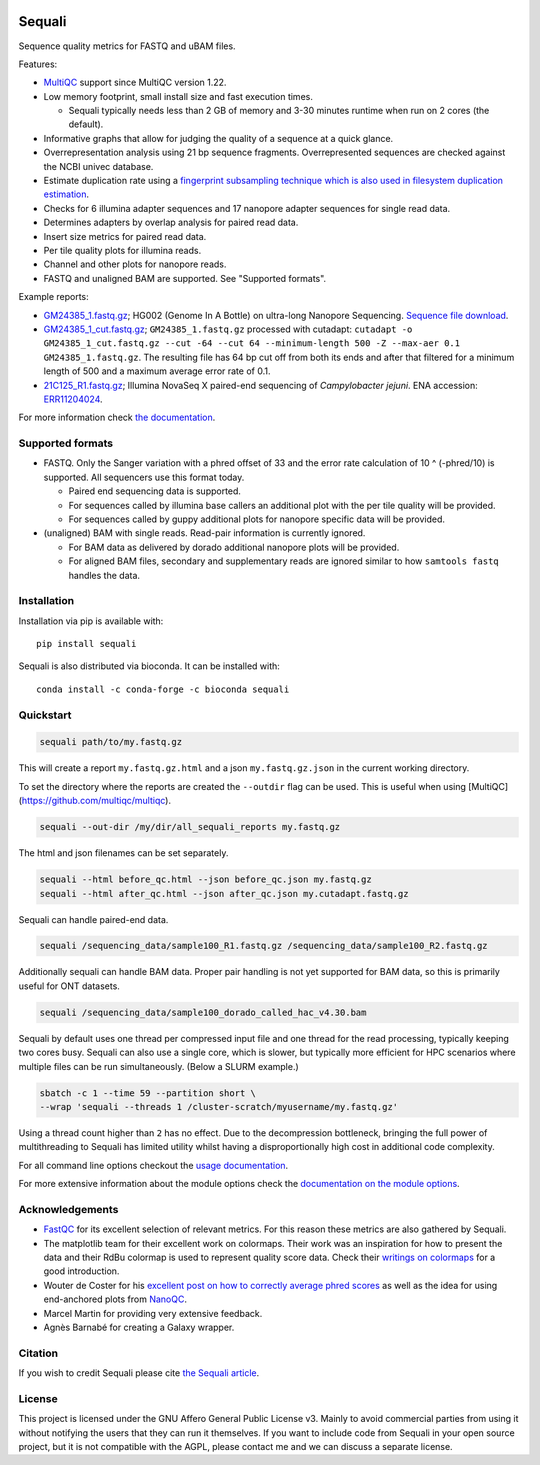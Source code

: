 .. |python-version-shield| image:: https://img.shields.io/pypi/v/sequali.svg
  :target: https://pypi.org/project/sequali/
  :alt:

.. |conda-version-shield| image:: https://img.shields.io/conda/v/bioconda/sequali.svg
  :target: https://bioconda.github.io/recipes/sequali/README.html
  :alt:

.. |python-install-version-shield| image:: https://img.shields.io/pypi/pyversions/sequali.svg
  :target: https://pypi.org/project/sequali/
  :alt:

.. |license-shield| image:: https://img.shields.io/pypi/l/sequali.svg
  :target: https://github.com/rhpvorderman/sequali/blob/main/LICENSE
  :alt:

.. |docs-shield| image:: https://readthedocs.org/projects/sequali/badge/?version=latest
  :target: https://sequali.readthedocs.io/en/latest/?badge=latest
  :alt:

.. |coverage-shield| image:: https://codecov.io/gh/rhpvorderman/sequali/graph/badge.svg?token=MSR1A6BEGC
  :target: https://codecov.io/gh/rhpvorderman/sequali
  :alt:

.. |zenodo-shield| image:: ./docs/_static/images/doi_image.svg
  :target: https://doi.org/10.1093/bioadv/vbaf010
  :alt:

|python-version-shield| |conda-version-shield| |python-install-version-shield|
|license-shield| |docs-shield| |coverage-shield| |zenodo-shield|

========
Sequali
========

.. introduction start

Sequence quality metrics for FASTQ and uBAM files.

Features:

+ `MultiQC <https://multiqc.info>`_ support since MultiQC version 1.22.
+ Low memory footprint, small install size and fast execution times.

  + Sequali typically needs less than 2 GB of memory and 3-30 minutes runtime
    when run on 2 cores (the default).
+ Informative graphs that allow for judging the quality of a sequence at
  a quick glance.
+ Overrepresentation analysis using 21 bp sequence fragments. Overrepresented
  sequences are checked against the NCBI univec database.
+ Estimate duplication rate using a `fingerprint subsampling technique which is
  also used in filesystem duplication estimation
  <https://www.usenix.org/system/files/conference/atc13/atc13-xie.pdf>`_.
+ Checks for 6 illumina adapter sequences and 17 nanopore adapter sequences
  for single read data.
+ Determines adapters by overlap analysis for paired read data.
+ Insert size metrics for paired read data.
+ Per tile quality plots for illumina reads.
+ Channel and other plots for nanopore reads.
+ FASTQ and unaligned BAM are supported. See "Supported formats".

Example reports:

+ `GM24385_1.fastq.gz <https://sequali.readthedocs.io/en/latest/GM24385_1.fastq.gz.html>`_;
  HG002 (Genome In A Bottle) on ultra-long Nanopore Sequencing. `Sequence file download <https://ftp-trace.ncbi.nlm.nih.gov/ReferenceSamples/giab/data/AshkenazimTrio/HG002_NA24385_son/UCSC_Ultralong_OxfordNanopore_Promethion/GM24385_1.fastq.gz>`_.
+ `GM24385_1_cut.fastq.gz <https://sequali.readthedocs.io/en/latest/GM24385_1_cut.fastq.gz.html>`_;
  ``GM24385_1.fastq.gz`` processed with cutadapt:
  ``cutadapt -o GM24385_1_cut.fastq.gz --cut -64 --cut 64 --minimum-length 500 -Z --max-aer 0.1 GM24385_1.fastq.gz``.
  The resulting file has 64 bp cut off from both its ends and after that
  filtered for a minimum length of 500 and a maximum average error rate of 0.1.
+ `21C125_R1.fastq.gz <https://sequali.readthedocs.io/en/latest/21C125_R1.fastq.gz.html>`_;
  Illumina NovaSeq X paired-end sequencing of *Campylobacter jejuni*. ENA accession:
  `ERR11204024 <https://www.ebi.ac.uk/ena/browser/view/ERR11204024>`_.

.. introduction end

For more information check `the documentation <https://sequali.readthedocs.io>`_.

Supported formats
=================

.. formats start

- FASTQ. Only the Sanger variation with a phred offset of 33 and the error rate
  calculation of 10 ^ (-phred/10) is supported. All sequencers use this
  format today.

  - Paired end sequencing data is supported.
  - For sequences called by illumina base callers an additional plot with the
    per tile quality will be provided.
  - For sequences called by guppy additional plots for nanopore specific
    data will be provided.
- (unaligned) BAM with single reads. Read-pair information is currently ignored.

  - For BAM data as delivered by dorado additional nanopore plots will be
    provided.
  - For aligned BAM files, secondary and supplementary reads are ignored
    similar to how ``samtools fastq`` handles the data.

.. formats end

Installation
============

.. installation start

Installation via pip is available with::

    pip install sequali

Sequali is also distributed via bioconda. It can be installed with::

    conda install -c conda-forge -c bioconda sequali

.. installation end

Quickstart
==========

.. quickstart start

.. code-block::

    sequali path/to/my.fastq.gz

This will create a report ``my.fastq.gz.html`` and a json ``my.fastq.gz.json``
in the current working directory.

To set the directory where the reports are created the ``--outdir`` flag can
be used. This is useful when using [MultiQC](https://github.com/multiqc/multiqc).

.. code-block::

    sequali --out-dir /my/dir/all_sequali_reports my.fastq.gz

The html and json filenames can be set separately.

.. code-block::

    sequali --html before_qc.html --json before_qc.json my.fastq.gz
    sequali --html after_qc.html --json after_qc.json my.cutadapt.fastq.gz

Sequali can handle paired-end data.

.. code-block::

    sequali /sequencing_data/sample100_R1.fastq.gz /sequencing_data/sample100_R2.fastq.gz

Additionally sequali can handle BAM data. Proper pair handling is not yet supported for
BAM data, so this is primarily useful for ONT datasets.

.. code-block::

    sequali /sequencing_data/sample100_dorado_called_hac_v4.30.bam

Sequali by default uses one thread per compressed input file and one thread for
the read processing, typically keeping two cores busy. Sequali can also use a single
core, which is slower, but typically more efficient for HPC scenarios where
multiple files can be run simultaneously. (Below a SLURM example.)

.. code-block::

    sbatch -c 1 --time 59 --partition short \
    --wrap 'sequali --threads 1 /cluster-scratch/myusername/my.fastq.gz'

Using a thread count higher than ``2`` has no effect. Due to the decompression
bottleneck, bringing the full power of multithreading to Sequali has limited
utility whilst having a disproportionally high cost in additional code
complexity.

.. quickstart end

For all command line options checkout the
`usage documentation <https://sequali.readthedocs.io/#usage>`_.

For more extensive information about the module options check the
`documentation on the module options
<https://sequali.readthedocs.io/#module-option-explanations>`_.

Acknowledgements
================

.. acknowledgements start

+ `FastQC <https://www.bioinformatics.babraham.ac.uk/projects/fastqc/>`_ for
  its excellent selection of relevant metrics. For this reason these metrics
  are also gathered by Sequali.
+ The matplotlib team for their excellent work on colormaps. Their work was
  an inspiration for how to present the data and their RdBu colormap is used
  to represent quality score data. Check their `writings on colormaps
  <https://matplotlib.org/stable/users/explain/colors/colormaps.html>`_ for
  a good introduction.
+ Wouter de Coster for his `excellent post on how to correctly average phred
  scores <https://gigabaseorgigabyte.wordpress.com/2017/06/26/averaging-basecall-quality-scores-the-right-way/>`_
  as well as the idea for using end-anchored plots from `NanoQC
  <https://github.com/wdecoster/nanoQC>`_.
+ Marcel Martin for providing very extensive feedback.
+ Agnès Barnabé for creating a Galaxy wrapper.

.. acknowledgements end

Citation
========
.. citation start

If you wish to credit Sequali please cite `the Sequali article
<https://doi.org/10.1093/bioadv/vbaf010>`_.

.. citation end

License
=======

.. license start

This project is licensed under the GNU Affero General Public License v3. Mainly
to avoid commercial parties from using it without notifying the users that they
can run it themselves. If you want to include code from Sequali in your
open source project, but it is not compatible with the AGPL, please contact me
and we can discuss a separate license.

.. license end